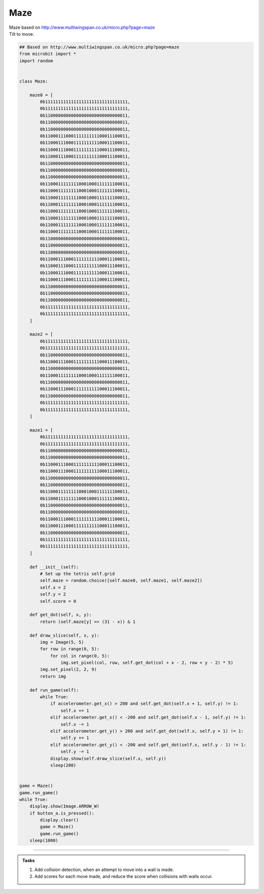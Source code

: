 ====================================================
Maze
====================================================


| Maze based on http://www.multiwingspan.co.uk/micro.php?page=maze
| Tilt to move.



.. code-block:: python

    ## Based on http://www.multiwingspan.co.uk/micro.php?page=maze
    from microbit import *
    import random


    class Maze:

        maze0 = [
            0b11111111111111111111111111111111,
            0b11111111111111111111111111111111,
            0b11000000000000000000000000000011,
            0b11000000000000000000000000000011,
            0b11000000000000000000000000000011,
            0b11000111000111111111100011100011,
            0b11000111000111111111100011100011,
            0b11000111000111111111100011100011,
            0b11000111000111111111100011100011,
            0b11000000000000000000000000000011,
            0b11000000000000000000000000000011,
            0b11000000000000000000000000000011,
            0b11000111111110001000111111100011,
            0b11000111111110001000111111100011,
            0b11000111111110001000111111100011,
            0b11000111111110001000111111100011,
            0b11000111111110001000111111100011,
            0b11000111111110001000111111100011,
            0b11000111111110001000111111100011,
            0b11000111111110001000111111100011,
            0b11000000000000000000000000000011,
            0b11000000000000000000000000000011,
            0b11000000000000000000000000000011,
            0b11000111000111111111100011100011,
            0b11000111000111111111100011100011,
            0b11000111000111111111100011100011,
            0b11000111000111111111100011100011,
            0b11000000000000000000000000000011,
            0b11000000000000000000000000000011,
            0b11000000000000000000000000000011,
            0b11111111111111111111111111111111,
            0b11111111111111111111111111111111,
        ]

        maze2 = [
            0b11111111111111111111111111111111,
            0b11111111111111111111111111111111,
            0b11000000000000000000000000000011,
            0b11000111000111111111100011100011,
            0b11000000000000000000000000000011,
            0b11000111111110001000111111100011,
            0b11000000000000000000000000000011,
            0b11000111000111111111100011100011,
            0b11000000000000000000000000000011,
            0b11111111111111111111111111111111,
            0b11111111111111111111111111111111,
        ]

        maze1 = [
            0b11111111111111111111111111111111,
            0b11111111111111111111111111111111,
            0b11000000000000000000000000000011,
            0b11000000000000000000000000000011,
            0b11000111000111111111100011100011,
            0b11000111000111111111100011100011,
            0b11000000000000000000000000000011,
            0b11000000000000000000000000000011,
            0b11000111111110001000111111100011,
            0b11000111111110001000111111100011,
            0b11000000000000000000000000000011,
            0b11000000000000000000000000000011,
            0b11000111000111111111100011100011,
            0b11000111000111111111100011100011,
            0b11000000000000000000000000000011,
            0b11111111111111111111111111111111,
            0b11111111111111111111111111111111,
        ]

        def __init__(self):
            # Set up the tetris self.grid
            self.maze = random.choice([self.maze0, self.maze1, self.maze2])
            self.x = 2
            self.y = 2
            self.score = 0

        def get_dot(self, x, y):
            return (self.maze[y] >> (31 - x)) & 1

        def draw_slice(self, x, y):
            img = Image(5, 5)
            for row in range(0, 5):
                for col in range(0, 5):
                    img.set_pixel(col, row, self.get_dot(col + x - 2, row + y - 2) * 5)
            img.set_pixel(2, 2, 9)
            return img

        def run_game(self):
            while True:
                if accelerometer.get_x() > 200 and self.get_dot(self.x + 1, self.y) != 1:
                    self.x += 1
                elif accelerometer.get_x() < -200 and self.get_dot(self.x - 1, self.y) != 1:
                    self.x -= 1
                elif accelerometer.get_y() > 200 and self.get_dot(self.x, self.y + 1) != 1:
                    self.y += 1
                elif accelerometer.get_y() < -200 and self.get_dot(self.x, self.y - 1) != 1:
                    self.y -= 1
                display.show(self.draw_slice(self.x, self.y))
                sleep(200)


    game = Maze()
    game.run_game()
    while True:
        display.show(Image.ARROW_W)
        if button_a.is_pressed():
            display.clear()
            game = Maze()
            game.run_game()
        sleep(1000)





----

.. admonition:: Tasks

    #. Add collision detection, when an attempt to move into a wall is made.
    #. Add scores for each move made, and reduce the score when collisions with walls occur.


